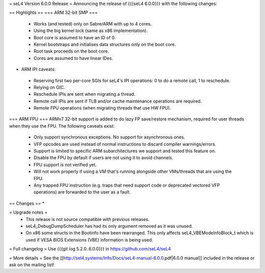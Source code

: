 = seL4 Version 6.0.0 Release =
Announcing the release of {{{seL4 6.0.0}}} with the following changes:

== Highlights ==
=== ARM 32-bit SMP ===
 * Works (and tested) only on Sabre/ARM with up to 4 cores.
 * Using the big kernel lock (same as x86 implementation).
 * Boot core is assumed to have an ID of 0.
 * Kernel bootstraps and initialises data structures only on the boot core.
 * Root task proceeds on the boot core.
 * Cores are assumed to have linear IDes.

- ARM IPI caveats:

 * Reserving first two per-core SGIs for seL4's IPI operations: 0 to do a remote call, 1 to reschedule.
 * Relying on GIC.
 * Reschedule IPIs are sent when migrating a thread.
 * Remote call IPIs are sent if TLB and/or cache maintenance operations are required.
 * Remote FPU operations (when migrating threads that use HW FPU).

=== ARM FPU ===
ARMv7 32-bit support is added to do lazy FP save/restore mechanism, required for user threads when they use the FPU. The following caveats exist:

 * Only support synchronous exceptions. No support for asynchronous ones.
 * VFP opcodes are used instead of normal instructions to discard compiler warnings/errors.
 * Support is limited to specific ARM subarchitectures we support and tested this feature on.
 * Disable the FPU by default if users are not using it to avoid channels.
 * FPU support is not verified yet.
 * Will not work properly if using a VM that's running alongside other VMs/threads that are using the FPU.
 * Any trapped FPU instruction (e.g. traps that need support code or deprecated vectored VFP operations) are forwarded to the user as a fault.

== Changes ==
*

= Upgrade notes =
 * This release is not source compatible with previous releases.
 * seL4_DebugDumpScheduler has had its only argument removed as it was unused.
 * On x86 some structs in the Bootinfo have been rearranged.  This only affects seL4_VBEModeInfoBlock_t which is used if VESA BIOS Extensions (VBE) information is being used.

= Full changelog =
Use {{{git log 5.2.0..6.0.0}}} in https://github.com/seL4/seL4

= More details =
See the [[http://sel4.systems/Info/Docs/seL4-manual-6.0.0.pdf|6.0.0 manual]] included in the release or ask on the mailing list!
